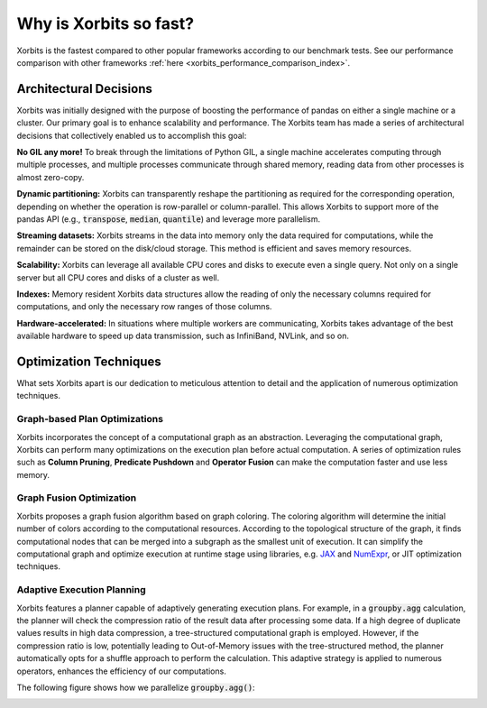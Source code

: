.. _why_xorbits_fast:

Why is Xorbits so fast?
===============================

Xorbits is the fastest compared to other popular frameworks according to our benchmark tests. See our
performance comparison with other frameworks :ref:`here <xorbits_performance_comparison_index>`.



Architectural Decisions
-----------------------

Xorbits was initially designed with the purpose of boosting the performance
of pandas on either a single machine or a cluster. Our primary goal is to
enhance scalability and performance. The Xorbits team has made a series 
of architectural decisions that collectively enabled us to accomplish this goal:

**No GIL any more!** To break through the limitations of Python GIL, a single machine 
accelerates computing through multiple processes, and multiple processes communicate 
through shared memory, reading data from other processes is almost zero-copy. 

**Dynamic partitioning:** Xorbits can transparently reshape the partitioning as required for the 
corresponding operation, depending on whether the operation is row-parallel or column-parallel. 
This allows Xorbits to support more of the pandas API (e.g., :code:`transpose`, :code:`median`,
:code:`quantile`) and leverage more parallelism. 

**Streaming datasets:** Xorbits streams in the data into memory only the data required for
computations, while the remainder can be stored on the disk/cloud storage. This method is
efficient and saves memory resources.

**Scalability:** Xorbits can leverage all available CPU cores and disks to execute even a 
single query. Not only on a single server but all CPU cores and disks of a cluster as well.

**Indexes:** Memory resident Xorbits data structures allow the reading of only the necessary 
columns required for computations, and only the necessary row ranges of those columns.

**Hardware-accelerated:** In situations where multiple workers are communicating, 
Xorbits takes advantage of the best available hardware to speed up data transmission, such as 
InfiniBand, NVLink, and so on.

Optimization Techniques
-----------------------

What sets Xorbits apart is our dedication to meticulous attention to detail and the application 
of numerous optimization techniques.

Graph-based Plan Optimizations
^^^^^^^^^^^^^^^^^^^^^^^^^^^^^^

Xorbits incorporates the concept of a computational graph as an abstraction. Leveraging the computational
graph, Xorbits can perform many optimizations on the execution plan before actual computation. A series
of optimization rules such as **Column Pruning**, **Predicate Pushdown** and **Operator Fusion** can make
the computation faster and use less memory. 

Graph Fusion Optimization
^^^^^^^^^^^^^^^^^^^^^^^^^

Xorbits proposes a graph fusion algorithm based on graph coloring. The coloring algorithm will determine
the initial number of colors according to the computational resources. According to the topological
structure of the graph, it finds computational nodes that can be merged into a subgraph as the smallest
unit of execution. It can simplify the computational graph and optimize execution at runtime stage using
libraries, e.g. `JAX <https://github.com/google/jax>`__ and `NumExpr <https://github.com/pydata/numexpr>`__,
or JIT optimization techniques. 

.. image:: /_static/graph_fusion.png
   :alt: Graph fusion optimization
   :align: center
   :scale: 35%

Adaptive Execution Planning
^^^^^^^^^^^^^^^^^^^^^^^^^^^

Xorbits features a planner capable of adaptively generating execution plans. For example, in a
:code:`groupby.agg` calculation, the planner will check the compression ratio of the result data after
processing some data. If a high degree of duplicate values results in high data compression, a tree-structured
computational graph is employed. However, if the compression ratio is low, potentially leading to Out-of-Memory
issues with the tree-structured method, the planner automatically opts for a shuffle approach to perform the
calculation. This adaptive strategy is applied to numerous operators, enhances the efficiency of our computations. 

The following figure shows how we parallelize :code:`groupby.agg()`:

.. image:: /_static/adaptive_plan.png
   :alt: Adaptive execution planning
   :align: center
   :scale: 45%